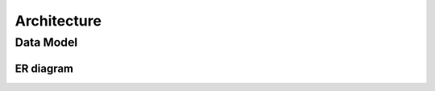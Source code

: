 ************
Architecture
************

Data Model
==========

ER diagram
----------

.. image:: _images/uml/data_model.png

